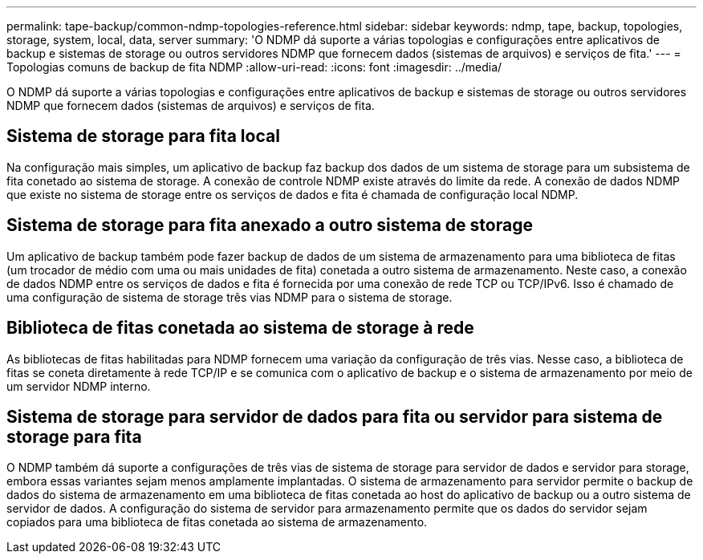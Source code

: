 ---
permalink: tape-backup/common-ndmp-topologies-reference.html 
sidebar: sidebar 
keywords: ndmp, tape, backup, topologies, storage, system, local, data, server 
summary: 'O NDMP dá suporte a várias topologias e configurações entre aplicativos de backup e sistemas de storage ou outros servidores NDMP que fornecem dados (sistemas de arquivos) e serviços de fita.' 
---
= Topologias comuns de backup de fita NDMP
:allow-uri-read: 
:icons: font
:imagesdir: ../media/


[role="lead"]
O NDMP dá suporte a várias topologias e configurações entre aplicativos de backup e sistemas de storage ou outros servidores NDMP que fornecem dados (sistemas de arquivos) e serviços de fita.



== Sistema de storage para fita local

Na configuração mais simples, um aplicativo de backup faz backup dos dados de um sistema de storage para um subsistema de fita conetado ao sistema de storage. A conexão de controle NDMP existe através do limite da rede. A conexão de dados NDMP que existe no sistema de storage entre os serviços de dados e fita é chamada de configuração local NDMP.



== Sistema de storage para fita anexado a outro sistema de storage

Um aplicativo de backup também pode fazer backup de dados de um sistema de armazenamento para uma biblioteca de fitas (um trocador de médio com uma ou mais unidades de fita) conetada a outro sistema de armazenamento. Neste caso, a conexão de dados NDMP entre os serviços de dados e fita é fornecida por uma conexão de rede TCP ou TCP/IPv6. Isso é chamado de uma configuração de sistema de storage três vias NDMP para o sistema de storage.



== Biblioteca de fitas conetada ao sistema de storage à rede

As bibliotecas de fitas habilitadas para NDMP fornecem uma variação da configuração de três vias. Nesse caso, a biblioteca de fitas se coneta diretamente à rede TCP/IP e se comunica com o aplicativo de backup e o sistema de armazenamento por meio de um servidor NDMP interno.



== Sistema de storage para servidor de dados para fita ou servidor para sistema de storage para fita

O NDMP também dá suporte a configurações de três vias de sistema de storage para servidor de dados e servidor para storage, embora essas variantes sejam menos amplamente implantadas. O sistema de armazenamento para servidor permite o backup de dados do sistema de armazenamento em uma biblioteca de fitas conetada ao host do aplicativo de backup ou a outro sistema de servidor de dados. A configuração do sistema de servidor para armazenamento permite que os dados do servidor sejam copiados para uma biblioteca de fitas conetada ao sistema de armazenamento.
